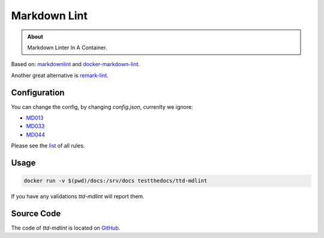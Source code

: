 =============
Markdown Lint
=============

.. admonition:: About

    Markdown Linter In A Container.

Based on: `markdownlint <https://github.com/DavidAnson/markdownlint>`_ and `docker-markdown-lint <https://github.com/dcycle/docker-markdown-lint>`_.

Another great alternative is `remark-lint <https://github.com/remarkjs/remark-lint>`_.

Configuration
=============

You can change the config, by changing `config.json`, currenlty we ignore:

- `MD013 <https://github.com/DavidAnson/markdownlint/blob/master/doc/Rules.md#md013>`_
- `MD033 <https://github.com/DavidAnson/markdownlint/blob/master/doc/Rules.md#md033>`_
- `MD044 <https://github.com/DavidAnson/markdownlint/blob/master/doc/Rules.md#md044>`_

Please see the `list <https://github.com/DavidAnson/markdownlint#rules--aliases>`_ of all rules.

Usage
=====

.. code-block:: console

    docker run -v $(pwd)/docs:/srv/docs testthedocs/ttd-mdlint


If you have any validations `ttd-mdlint` will report them.

.. image:: _static/ttd-mdlint.png
   :alt: mdlint example

Source Code
===========

The code of `ttd-mdlint` is located on `GitHub <https://github.com/testthedocs/rakpart/tree/master/ttd-mdlint>`_.